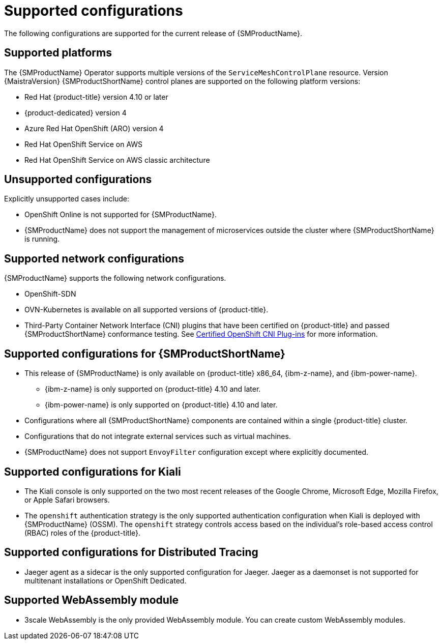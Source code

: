 // Module included in the following assemblies:
//
// * service_mesh/v2x/preparing-ossm-install.adoc
// * service_mesh/v2x/servicemesh-release-notes.adoc
// * post_installation_configuration/network-configuration.adoc

:_mod-docs-content-type: REFERENCE
[id="ossm-supported-configurations_{context}"]
= Supported configurations

The following configurations are supported for the current release of {SMProductName}.

[id="ossm-supported-platforms_{context}"]
== Supported platforms

The {SMProductName} Operator supports multiple versions of the `ServiceMeshControlPlane` resource. Version {MaistraVersion} {SMProductShortName} control planes are supported on the following platform versions:

// Updating the list so that all 4 supported platforms appear in all versions; the wording works better that way and it removed the repeated ROSA listing.
ifdef::openshift-rosa,openshift-rosa-hcp,openshift-dedicated[]
* Red Hat OpenShift Container Platform version 4.10 or later
endif::openshift-rosa,openshift-rosa-hcp,openshift-dedicated[]
ifndef::openshift-rosa,openshift-rosa-hcp,openshift-dedicated[]
* Red Hat {product-title} version 4.10 or later
endif::openshift-rosa,openshift-rosa-hcp,openshift-dedicated[]
* {product-dedicated} version 4
* Azure Red Hat OpenShift (ARO) version 4
* Red Hat OpenShift Service on AWS
* Red Hat OpenShift Service on AWS classic architecture


[id="ossm-unsupported-configurations_{context}"]
== Unsupported configurations

Explicitly unsupported cases include:

* OpenShift Online is not supported for {SMProductName}.
* {SMProductName} does not support the management of microservices outside the cluster where {SMProductShortName} is running.

[id="ossm-supported-configurations-networks_{context}"]
== Supported network configurations

{SMProductName} supports the following network configurations.

* OpenShift-SDN
* OVN-Kubernetes is available on all supported versions of {product-title}.
* Third-Party Container Network Interface (CNI) plugins that have been certified on {product-title} and passed {SMProductShortName} conformance testing. See link:https://access.redhat.com/articles/5436171[Certified OpenShift CNI Plug-ins] for more information.

[id="ossm-supported-configurations-sm_{context}"]
== Supported configurations for {SMProductShortName}

ifndef::openshift-rosa,openshift-rosa-hcp[]
* This release of {SMProductName} is only available on {product-title} x86_64, {ibm-z-name}, and {ibm-power-name}.
** {ibm-z-name} is only supported on {product-title} 4.10 and later.
** {ibm-power-name} is only supported on {product-title} 4.10 and later.
endif::openshift-rosa,openshift-rosa-hcp[]
ifdef::openshift-rosa,openshift-rosa-hcp[]
* This release of {SMProductName} is only available on {product-title} x86_64.
endif::openshift-rosa,openshift-rosa-hcp[]
* Configurations where all {SMProductShortName} components are contained within a single {product-title} cluster.
* Configurations that do not integrate external services such as virtual machines.
* {SMProductName} does not support `EnvoyFilter` configuration except where explicitly documented.

[id="ossm-supported-configurations-kiali_{context}"]
== Supported configurations for Kiali

* The Kiali console is only supported on the two most recent releases of the Google Chrome, Microsoft Edge, Mozilla Firefox, or Apple Safari browsers.
* The `openshift` authentication strategy is the only supported authentication configuration when Kiali is deployed with {SMProductName} (OSSM). The `openshift` strategy controls access based on the individual's role-based access control (RBAC) roles of the {product-title}.

[id="ossm-supported-configurations-jaeger_{context}"]
== Supported configurations for Distributed Tracing

* Jaeger agent as a sidecar is the only supported configuration for Jaeger. Jaeger as a daemonset is not supported for multitenant installations or OpenShift Dedicated.

[id="ossm-supported-configurations-webassembly_{context}"]
== Supported WebAssembly module

* 3scale WebAssembly is the only provided WebAssembly module. You can create custom WebAssembly modules.